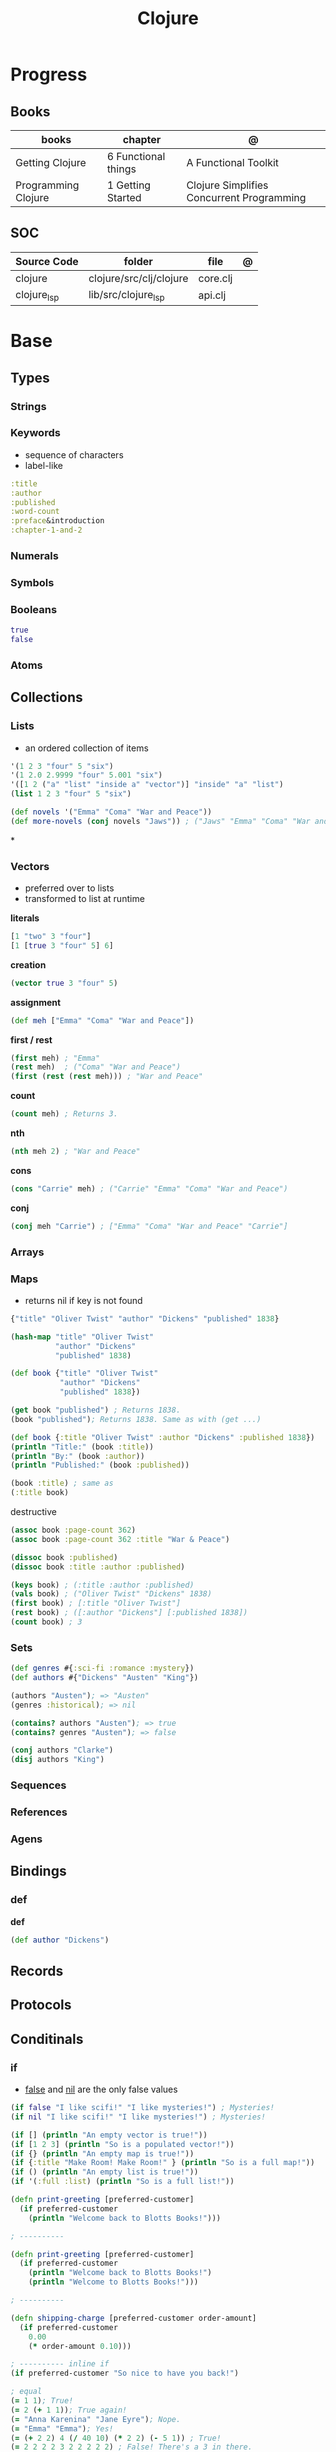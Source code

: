 #+title: Clojure

* Progress
** Books
| books               | chapter             | @                                         |
|---------------------+---------------------+-------------------------------------------|
| Getting Clojure     | 6 Functional things | A Functional Toolkit                      |
| Programming Clojure | 1 Getting Started   | Clojure Simplifies Concurrent Programming |
** SOC
| Source Code | folder                  | file     | @ |
|-------------+-------------------------+----------+---|
| clojure     | clojure/src/clj/clojure | core.clj |   |
| clojure_lsp | lib/src/clojure_lsp     | api.clj  |   |

* Base
** Types
*** Strings
*** Keywords
- sequence of characters
- label-like

#+begin_src clojure
:title
:author
:published
:word-count
:preface&introduction
:chapter-1-and-2
#+end_src
*** Numerals
*** Symbols
*** Booleans
#+begin_src clojure
true
false
#+end_src
*** Atoms
** Collections
*** Lists
- an ordered collection of items

#+begin_src clojure
'(1 2 3 "four" 5 "six")
'(1 2.0 2.9999 "four" 5.001 "six")
'([1 2 ("a" "list" "inside a" "vector")] "inside" "a" "list")
(list 1 2 3 "four" 5 "six")
#+end_src

#+begin_src clojure
(def novels '("Emma" "Coma" "War and Peace"))
(def more-novels (conj novels "Jaws")) ; ("Jaws" "Emma" "Coma" "War and Peace")
#+end_src

*

*** Vectors
- preferred over to lists
- transformed to list at runtime

*literals*
#+begin_src clojure
[1 "two" 3 "four"]
[1 [true 3 "four" 5] 6]
#+end_src

*creation*

#+begin_src clojure
(vector true 3 "four" 5)
#+end_src

*assignment*

#+begin_src clojure
(def meh ["Emma" "Coma" "War and Peace"])
#+end_src

*first / rest*

#+begin_src clojure
(first meh) ; "Emma"
(rest meh)  ; ("Coma" "War and Peace")
(first (rest (rest meh))) ; "War and Peace"
#+end_src

*count*

#+begin_src clojure
(count meh) ; Returns 3.
#+end_src

*nth*

#+begin_src clojure
(nth meh 2) ; "War and Peace"
#+end_src

*cons*

#+begin_src clojure
(cons "Carrie" meh) ; ("Carrie" "Emma" "Coma" "War and Peace")
#+end_src

*conj*

#+begin_src clojure
(conj meh "Carrie") ; ["Emma" "Coma" "War and Peace" "Carrie"]
#+end_src

*** Arrays
*** Maps
- returns nil if key is not found

#+begin_src clojure
{"title" "Oliver Twist" "author" "Dickens" "published" 1838}
#+end_src

#+begin_src clojure
(hash-map "title" "Oliver Twist"
          "author" "Dickens"
          "published" 1838)
#+end_src

#+begin_src clojure
(def book {"title" "Oliver Twist"
           "author" "Dickens"
           "published" 1838})

(get book "published") ; Returns 1838.
(book "published"); Returns 1838. Same as with (get ...)
#+end_src

#+begin_src clojure
(def book {:title "Oliver Twist" :author "Dickens" :published 1838})
(println "Title:" (book :title))
(println "By:" (book :author))
(println "Published:" (book :published))

(book :title) ; same as
(:title book)
#+end_src

destructive

#+begin_src clojure
(assoc book :page-count 362)
(assoc book :page-count 362 :title "War & Peace")

(dissoc book :published)
(dissoc book :title :author :published)
#+end_src

#+begin_src clojure
(keys book) ; (:title :author :published)
(vals book) ; ("Oliver Twist" "Dickens" 1838)
(first book) ; [:title "Oliver Twist"]
(rest book) ; ([:author "Dickens"] [:published 1838])
(count book) ; 3
#+end_src
*** Sets
#+begin_src clojure
(def genres #{:sci-fi :romance :mystery})
(def authors #{"Dickens" "Austen" "King"})

(authors "Austen"); => "Austen"
(genres :historical); => nil
#+end_src

#+begin_src clojure
(contains? authors "Austen"); => true
(contains? genres "Austen"); => false
#+end_src

#+begin_src clojure
(conj authors "Clarke")
(disj authors "King")
#+end_src

*** Sequences
*** References
*** Agens

** Bindings
*** def
*def*
#+begin_src clojure
(def author "Dickens")
#+end_src
** Records
** Protocols
** Conditinals
*** if
- _false_ and _nil_ are the only false values

#+begin_src clojure
(if false "I like scifi!" "I like mysteries!") ; Mysteries!
(if nil "I like scifi!" "I like mysteries!") ; Mysteries!
#+end_src

#+begin_src clojure
(if [] (println "An empty vector is true!"))
(if [1 2 3] (println "So is a populated vector!"))
(if {} (println "An empty map is true!"))
(if {:title "Make Room! Make Room!" } (println "So is a full map!"))
(if () (println "An empty list is true!"))
(if '(:full :list) (println "So is a full list!"))
#+end_src

#+begin_src clojure
(defn print-greeting [preferred-customer]
  (if preferred-customer
    (println "Welcome back to Blotts Books!")))

; ----------

(defn print-greeting [preferred-customer]
  (if preferred-customer
    (println "Welcome back to Blotts Books!")
    (println "Welcome to Blotts Books!")))

; ----------

(defn shipping-charge [preferred-customer order-amount]
  (if preferred-customer
    0.00
    (* order-amount 0.10)))

; ---------- inline if
(if preferred-customer "So nice to have you back!")
#+end_src

#+begin_src clojure
; equal
(= 1 1); True!
(= 2 (+ 1 1)); True again!
(= "Anna Karenina" "Jane Eyre"); Nope.
(= "Emma" "Emma"); Yes!
(= (+ 2 2) 4 (/ 40 10) (* 2 2) (- 5 1)) ; True!
(= 2 2 2 2 3 2 2 2 2 2) ; False! There's a 3 in there.

; not equal
(not= "Anna Karenina" "Jane Eyre") ; Yes!
(not= "Anna Karenina" "Anna Karenina") ; No!
#+end_src

#+begin_src clojure
(number? 1984); Yes!
(number? "Anna Karenina") ; "Anna Karenina" isn't a number.
(string? "Anna Karenina") ; Yes, it is a string.
(keyword? "Anna Karenina") ; Not a keyword.
(keyword? :anna-karenina) ; Yes a keyword.
(map? :anna-karenina); Not a map.
(map? {:title 1984}) ; Yes!
(vector? 1984) ; Nope.
(vector? [1984]); Yes!
#+end_src
*** when
#+begin_src clojure
(when preferred-customer
(println "Hello returning customer!")
(println "Welcome back to Blotts Books!"))
#+end_src

#+begin_src clojure
(when (real-directory? f)
  (doseq [child (.listFiles f)]
    (delete-file-recursively child silently)))
#+end_src
*** when-not
#+begin_src clojure
(when-not (contains? book :title)
  ​   (throw (ex-info ​ "Books must contain :title" ​ {:book book})))
#+end_src
*** cond
#+begin_src clojure
(defn shipping-charge [preferred-customer order-amount]
  (cond
    preferred-customer 0.0
    (< order-amount 50.0) 5.0
    (< order-amount 100.0) 10.0))

(defn shipping-charge [preferred-customer order-amount]
(cond
  preferred-customer 0.0
  (< order-amount 50.0) 5.0
  (< order-amount 100.0) 10.0
  :else (* 0.1 order-amount)))
#+end_src
*** case
#+begin_src clojure
(defn customer-greeting [status]
(case status
  :gold "Welcome, welcome, welcome back!!!"
  :preferred "Welcome back!"
  "Welcome to Blotts Books"))
#+end_src

#+begin_src clojure
(case (:type query)
  :insert (update-in query [:values] #(map prep-fn %))
  :update (update-in query [:set-fields] prep-fn)
  query)
#+end_src

** Operators
*** not
#+begin_src clojure
(defn shipping-surcharge? [preferred-customer express oversized]
  (and (not preferred-customer) (or express oversized)))
#+end_src
*** or
*** and
** Grouping
*** do
#+begin_src clojure
(do
(println "This is four expressions.")
(println "All grouped together as one")
(println "That prints some stuff and then evaluates to 44")
44)
#+end_src

#+begin_src clojure
(defn shipping-charge[preferred-customer order-amount]
(if preferred-customer
(do
(println "Preferred customer, free shipping!")
0.0)
(do
(println "Regular customer, charge them for shipping.")
(* order-amount 0.10))))
#+end_src
** Functions
*defn*

#+begin_src clojure
(defn -main
  "meh"
  [& args]
  (println "Hello World"))
#+end_src

- Obligatory params

#+begin_src clojure
(defn chatty-average [a b]
  (println "chatty-average function called")
  (println "** first argument:" a)
  (println "** second argument:" b)
  (/ (+ a b) 2.0))
#+end_src

- Optional params

#+begin_src clojure
(defn greet
  ([to-whom] (println "Welcome to Blotts Books" to-whom))
  ([message to-whom] (println message to-whom)))

(greet "Dolly") ; Welcomes Dolly to Blotts Books.
(greet "Howdy" "Stranger") ; Prints Howdy Stranger.

;; call each other to reduce redundancies
(defn greet
([to-whom] (greet "Welcome to Blotts Books" to-whom))
([message to-whom] (println message to-whom))
#+end_src

- any-number of arguments

#+begin_src clojure
(defn print-any-args [& args]
  (println "My arguments are:" args))

(print-any-args 1 (* 2 4) '(3 4 "meh")) ; My arguments are: (1 8 (3 4 meh))
#+end_src

*multimethods*

#+begin_src clojure
(defn dispatch-book-format [book]
  (cond
    (vector? book) :vector-book
    (contains? book :title) :standard-map
    (contains? book :book) :alternative-map))

(defmulti normalize-book dispatch-book-format)

(defmethod normalize-book :vector-book [book]
  {:title (first book) :author (second book)})

(defmethod normalize-book :standard-map [book]
  book)

(defmethod normalize-book :alternative-map [book]
  {:title (:book book) :author (:by book)})


(normalize-book {:title "War and Peace" :author "Tolstoy"})  ;;  returns the same (standard) book map.
(normalize-book {:book "Emma" :by "Austen"}) ;; {:title "Emma" :author "Austen"}
(normalize-book ["1984" "Orwell"]) ;; {:title "1984" :author "Orwell"}
#+end_src

#+begin_src clojure
(defn dispatch-published [book]
  (cond
    (< (:published book) 1928) :public-domain
    (< (:published book) 1978) :old-copyright
    :else :new-copyright))

(defmulti compute-royalties dispatch-published)

(defmethod compute-royalties :public-domain [book] 0)
(defmethod compute-royalties :old-copyright [book]
  ;; Compute royalties based on old copyright law.
)
(defmethod compute-royalties :new-copyright [book]
  ;; Compute royalties based on new copyright law.
)
#+end_src

#+begin_src clojure
(defn multi-average
  "Return the average of 2 or 3 numbers."
  ([a b]
   (/ (+ a b) 2.0))
  ([a b c]
   (/ (+ a b c) 3.0)))
#+end_src

*pre condtions*
- add a map after the arguments—a map with a :pre key
- its value should be a vector of expression
- a runtime exception is issued if any of the expressions turn out to be falsy


#+begin_src clojure
(​defn​ publish-book [book]
        ​   {:pre [(:title book)]}
        ​   (print-book book)
        ​   (ship-book book))


(​defn​ publish-book [book]
          ​   {:pre [(:title book) (:author book)]}
          ​   (print-book book)
          ​   (ship-book book))

#+end_src

*post condition*
- check on the value returned from the function
- the % stands in for the return value in the :post conditions.

#+begin_src clojure
(​defn​ publish-book [book]
        ​   {:pre [(:title book) (:author book)]
             ​   :post [(boolean? %)]}
        ​   (print-book book)
        ​   (ship-book book))
#+end_src

*multi-arity function*

#+begin_src clojure
(defn chatty-multi-average
  ([a b]
   (println "chatty-average function called with 2 arguments")
   (/ (+ a b) 2.0))
  ([a b c]
   (println "chatty-average function called with 3 arguments")
   (/ (+ a b c) 3.0)))
#+end_src

*match variadic & into a multi-aryti function*

#+begin_src clojure
(defn one-two-or-more
  ([a] (println "One arg:" a))
  ([a b] (println "Two args:" a b))
  ([a b & more] (println "More than two:" a b more)))
#+end_src
** Lambda
Nameless functions

#+begin_src clojure
(fn [n] (* 2 n))
#+end_src

- calling lambda

#+begin_src clojure
(double-it 10); Gives you 20.
((fn [n] (* 2 n)) 10); Also gives you 20.
#+end_src

#+begin_src clojure
;; Define some helpful functions.
(def real-cheap? (cheaper-f 1.00))
(def kind-of-cheap? (cheaper-f 1.99))
(def marginally-cheap? (cheaper-f 5.99))

;; And use them.
(real-cheap? dracula) ; Nope.
(kind-of-cheap? dracula) ; Yes.
(marginally-cheap? dracula) ; Indeed.
#+end_src

** Higher-order Functions
*apply*

#+begin_src clojure
(defn sum-copies [books] (apply + (map :copies-sold books)))
#+end_src

*map*
** Docstring
- supports for functions, macros, records...

#+begin_src clojure
(defn average
  "Return the average of a and b."
  [a b]
  (/ (+ a b) 2.0))
#+end_src

*doc*

#+begin_src clojure
(doc +)
#+end_src

** Iterating
*** loop
(loop [bindings*] exprs*)

Evaluates the exprs in a lexical context in which the symbols in
the binding-forms are bound to their respective init-exprs or parts
therein. Acts as a recur target.

#+begin_src clojure
(defn my-re-seq [re string]
  "Something like re-seq"
  (let [matcher (re-matcher re string)]

    (loop [match (re-find matcher) ;loop starts with 2 set arguments
           result []]
      (if-not match
        result
        (recur (re-find matcher)    ;loop with 2 new arguments
               (conj result match))))))

(my-re-seq #"\d" "0123456789") ; ["0" "1" "2" "3" "4" "5" "6" "7" "8" "9"]
#+end_src
** Recursion

#+begin_src clojure
(def books
  [{:title "Jaws"
    {:title "Emma"
     {:title "2001"
      :copies-sold 2000000}
     :copies-sold 3000000}
    :copies-sold 4000000}])

(defn sum-copies
  ([books] (sum-copies books 0))
  ([books total]
   (if (empty? books)
     total
     (sum-copies
      (rest books)
      (+ total (:copies-sold (first books)))))))
#+end_src

*recur*
Evaluates the exprs in order, then, in parallel, rebinds the bindings of
the recursion point to the values of the exprs.

#+begin_src clojure
(defn sum-copies
  ([books] (sum-copies books 0))
  ([books total]
   (if (empty? books)
     total
     (recur
      (rest books)
      (+ total (:copies-sold (first books)))))))
#+end_src

Using loop to avoid creating unnecessary function just to serve recur

#+begin_src clojure
(defn sum-copies [books]
  (loop [books books total 0]
    (if (empty? books)
      total
      (recur
       (rest books)
       (+ total (:copies-sold (first books)))))))

#+end_src

** Exceptions
*** try/catch
#+begin_src clojure
(try
(publish-book book)
(catch ArithmeticException e (println "Math problem."))
(catch StackOverflowError e (println "Unable to publish..")))
#+end_src

#+begin_src clojure
(defn publish-book [book]
(when (not (:title book))
(throw
(ex-info "A book needs a title!" {:book book})))
;; Lots of publishing stuff...
  )
#+end_src
*** throw
#+begin_src clojure
(when-not (contains? book :title)
  ​   (throw (ex-info ​ "Books must contain :title" ​ {:book book})))
#+end_src

* Commands
** clj
*** deps
#+begin_src shell
 clj -X:deps find-versions :lib clojure.java-time/clojure.java-time
#+end_src
*** load file
#+begin_src clojure
(load-file "temp.clj")
#+end_src
*** exceptions
**e*
Holds the last exception.

*Print Stack Trace*

#+begin_src clojure
(/ 1 0)
(pst)
#+end_src
*** misc
*Special variables*

-  *1, *2, and *3,
#+begin_src clojure
(defn hello [name] (str "Hello, " name)) ;; -> #'user/hello
(hello "Stu") ;; -> "Hello, Stu"
(hello "Clojure") ;; -> "Hello, Clojure"
(str *1 " and " *2) ;; -> "Hello, Clojure and Hello, Stu"
#+end_src

*-M[aliases]*
Use concatenated aliases to modify classpath or supply main opts

#+begin_src shell
clj -Mtest
clj -Muberjar
clj -Moutdated
#+end_src

*-m, --main ns-name*
Call the -main function from namespace w/args

#+begin_src shell
clj -m com.tomekw.cdeps.core 2 + 2 is 4 4 / 2 is 2
#+end_src

*-A[aliases]*
Use concatenated aliases to modify classpath

- deprecated

#+begin_src shell
clj -Atest #
clj -Auberjar
#+end_src

*-X[aliases]*
Use concatenated aliases to modify classpath or supply exec fn/args
** clojure
* Scripting
#+begin_src clojure
echo $'#!/usr/bin/env clojure\n(println "hello!")' > hello
chmod +x hello
time ./hello
#+end_src
